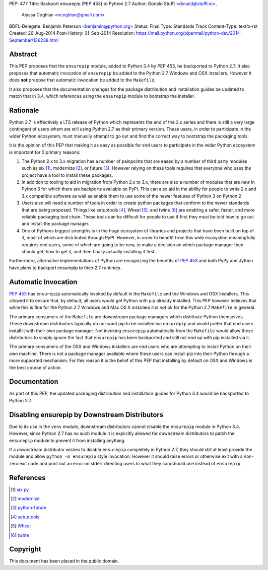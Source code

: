 PEP: 477
Title: Backport ensurepip (PEP 453) to Python 2.7
Author: Donald Stufft <donald@stufft.io>,
        Alyssa Coghlan <ncoghlan@gmail.com>
BDFL-Delegate: Benjamin Peterson <benjamin@python.org>
Status: Final
Type: Standards Track
Content-Type: text/x-rst
Created: 26-Aug-2014
Post-History: 01-Sep-2014
Resolution: https://mail.python.org/pipermail/python-dev/2014-September/136238.html


Abstract
========

This PEP proposes that the ``ensurepip`` module, added to Python 3.4 by PEP
453, be backported to Python 2.7. It also proposes that automatic invocation
of ``ensurepip`` be added to the Python 2.7 Windows and OSX installers. However
it does **not** propose that automatic invocation be added to the ``Makefile``.

It also proposes that the documentation changes for the package distribution
and installation guides be updated to match that in 3.4, which references using
the ``ensurepip`` module to bootstrap the installer.


Rationale
=========

Python 2.7 is effectively a LTS release of Python which represents the end of
the 2.x series and there is still a very large contingent of users whom are
still using Python 2.7 as their primary version. These users, in order to
participate in the wider Python ecosystem, must manually attempt to go out and
find the correct way to bootstrap the packaging tools.

It is the opinion of this PEP that making it as easy as possible for end users
to participate in the wider Python ecosystem is important for 3 primary
reasons:

1. The Python 2.x to 3.x migration has a number of painpoints that are eased by
   a number of third party modules such as six [#six]_, modernize [#modernize]_,
   or future [#future]_. However relying on these tools requires that everyone
   who uses the project have a tool to install these packages.
2. In addition to tooling to aid in migration from Python 2.x to 3.x, there are
   also a number of modules that are *new* in Python 3 for which there are
   backports available on PyPI. This can also aid in the ability for people
   to write 2.x and 3.x compatible software as well as enable them to use some
   of the newer features of Python 3 on Python 2.
3. Users also will need a number of tools in order to create python packages
   that conform to the newer standards that are being proposed. Things like
   setuptools [#setuptools]_, Wheel [#wheel]_, and twine [#twine]_ are enabling
   a safer, faster, and more reliable packaging tool chain. These tools can be
   difficult for people to use if first they must be told how to go out and
   install the package manager.
4. One of Pythons biggest strengths is in the huge ecosystem of libraries and
   projects that have been built on top of it, most of which are distributed
   through PyPI. However, in order to benefit from this wide ecosystem
   meaningfully requires end users, some of which are going to be new, to make
   a decision on which package manager they should get, how to get it, and then
   finally actually installing it first.

Furthermore, alternative implementations of Python are recognizing the benefits
of :pep:`453` and both PyPy and Jython have plans to backport ensurepip to their
2.7 runtimes.


Automatic Invocation
====================

:pep:`453` has ``ensurepip`` automatically invoked by default in the ``Makefile``
and the Windows and OSX Installers. This allowed it to ensure that, by default,
all users would get Python with pip already installed. This PEP however
believes that while this is fine for the Python 2.7 Windows and Mac OS X
installers it is *not* ok for the Python 2.7 ``Makefile`` in general.

The primary consumers of the ``Makefile`` are downstream package managers which
distribute Python themselves. These downstream distributors typically do not
want pip to be installed via ``ensurepip`` and would prefer that end users
install it with their own package manager. Not invoking ``ensurepip``
automatically from the ``Makefile`` would allow these distributors to simply
ignore the fact that ``ensurepip`` has been backported and still not end up
with pip installed via it.

The primary consumers of the OSX and Windows installers are end users who are
attempting to install Python on their own machine. There is not a package
manager available where these users can install pip into their Python through
a more supported mechanism. For this reason it is the belief of this PEP that
installing by default on OSX and Windows is the best course of action.


Documentation
=============

As part of this PEP, the updated packaging distribution and installation
guides for Python 3.4 would be backported to Python 2.7.


Disabling ensurepip by Downstream Distributors
==============================================

Due to its use in the ``venv`` module, downstream distributors cannot disable
the ``ensurepip`` module in Python 3.4. However, since Python 2.7 has no such
module it is explicitly allowed for downstream distributors to patch the
``ensurepip`` module to prevent it from installing anything.

If a downstream distributor wishes to disable ``ensurepip`` completely in
Python 2.7, they should still at least provide the module and allow
``python -m ensurepip`` style invocation. However it should raise errors or
otherwise exit with a non-zero exit code and print out an error on stderr
directing users to what they can/should use instead of ``ensurepip``.


References
==========

.. [#six] `six.py <https://pypi.python.org/pypi/six>`__
.. [#modernize] `modernize <https://pypi.python.org/pypi/modernize>`__
.. [#future] `python-future <https://pypi.python.org/pypi/future>`__
.. [#setuptools] `setuptools <https://pypi.python.org/pypi/setuptools>`__
.. [#wheel] `Wheel <https://pypi.python.org/pypi/wheel>`__
.. [#twine] `twine <https://pypi.python.org/pypi/twine>`__


Copyright
=========

This document has been placed in the public domain.
